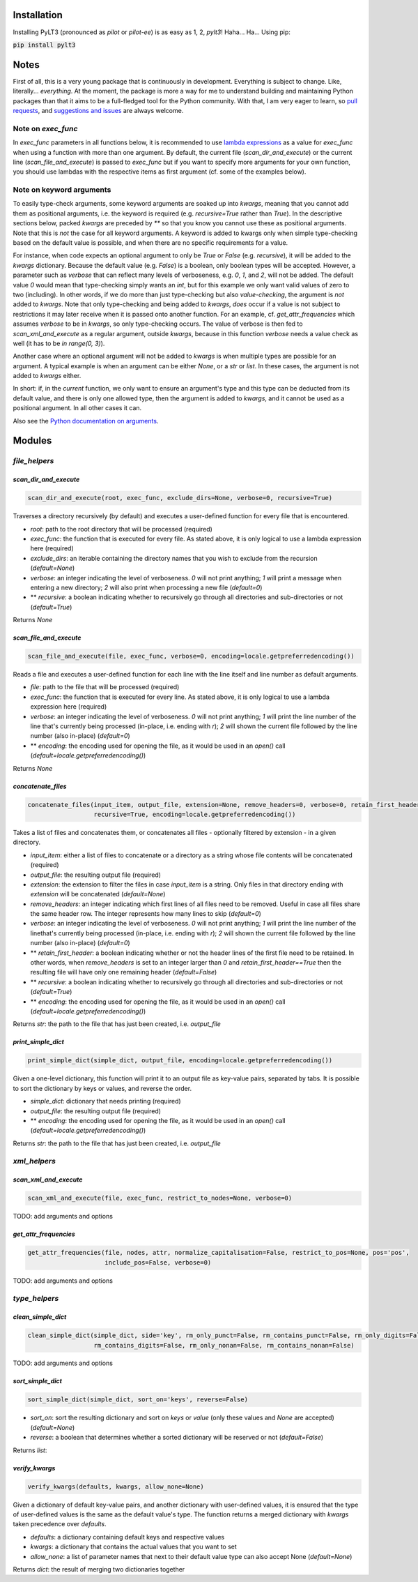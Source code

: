 ============
Installation
============

Installing PyLT3 (pronounced as *pilot* or *pilot-ee*) is as easy as 1, 2, *pylt3*! Haha... Ha... Using pip:

:code:`pip install pylt3`

=====
Notes
=====
First of all, this is a very young package that is continuously in development. Everything is subject to change.
Like, literally... *everything*. At the moment, the package is more a way for me to understand building and maintaining
Python packages than that it aims to be a full-fledged tool for the Python community. With that, I am very eager to
learn, so `pull requests`_, and `suggestions and issues`_ are always welcome.

.. _pull requests: https://github.com/BramVanroy/PyLT3/pulls
.. _suggestions and issues: https://github.com/BramVanroy/PyLT3/issues

*******************
Note on `exec_func`
*******************

In `exec_func` parameters in all functions below, it is recommended to use `lambda expressions`_ as a value for
`exec_func` when using a function with more than one argument. By default, the current file (`scan_dir_and_execute`) or
the current line (`scan_file_and_execute`) is passed to `exec_func` but if you want to specify more arguments for your
own function, you should use lambdas with the respective items as first argument (cf. some of the examples below).

.. _lambda expressions: https://docs.python.org/3/tutorial/controlflow.html#lambda-expressions

*************************
Note on keyword arguments
*************************

To easily type-check arguments, some keyword arguments are soaked up into `kwargs`, meaning that you cannot add them as
positional arguments, i.e. the keyword is required (e.g. `recursive=True` rather than `True`). In the descriptive
sections below, packed `kwargs` are preceded by `**` so that you know you cannot use these as positional
arguments. Note that this is *not* the case for all keyword arguments. A keyword is added to kwargs only when simple
type-checking based on the default value is possible, and when there are no specific requirements for a value.

For instance, when code expects an optional argument to only be `True` or `False` (e.g. `recursive`), it will be added
to the `kwargs` dictionary. Because the default value (e.g. `False`) is a boolean, only boolean types will be accepted.
However, a parameter such as `verbose` that can reflect many levels of verboseness, e.g. `0`, `1`, and `2`, will not be
added. The default value `0` would mean that type-checking simply wants an `int`, but for this example we only want
valid values of zero to two (including). In other words, if we do more than just type-checking but also
*value-checking*, the argument is *not* added to `kwargs`. Note that only type-checking and being added to `kwargs`,
*does* occur if a value is not subject to restrictions it may later receive when it is passed onto another function.
For an example, cf. `get_attr_frequencies` which assumes `verbose` to be in `kwargs`, so only type-checking occurs. The
value of verbose is then fed to `scan_xml_and_execute` as a regular argument, outside `kwargs`, because in this
function `verbose` needs a value check as well (it has to be `in range(0, 3)`).

Another case where an optional argument will not be added to `kwargs` is when multiple types are possible for an
argument. A typical example is when an argument can be either `None`, or a `str` or `list`. In these cases, the
argument is not added to `kwargs` either.

In short: if, in the *current* function, we only want to ensure an argument's type and this type can be deducted from
its default value, and there is only one allowed type, then the argument is added to `kwargs`, and it cannot be used as
a positional argument. In all other cases it can.

Also see the `Python documentation on arguments`_.

.. _Python documentation on arguments: https://docs.python.org/3/glossary.html#term-parameter

=======
Modules
=======

**************
`file_helpers`
**************

`scan_dir_and_execute`
======================
.. code:: python

  scan_dir_and_execute(root, exec_func, exclude_dirs=None, verbose=0, recursive=True)


Traverses a directory recursively (by default) and executes a user-defined function for every file that is encountered.

* `root`: path to the root directory that will be processed (required)
* `exec_func`: the function that is executed for every file. As stated above, it is only logical to use a lambda
  expression here (required)
* `exclude_dirs`: an iterable containing the directory names that you wish to exclude from the recursion
  (`default=None`)
* `verbose`: an integer indicating the level of verboseness. `0` will not print anything; `1` will print a message when
  entering a new directory; `2` will also print when processing a new file (`default=0`)
* ** `recursive`: a boolean indicating whether to recursively go through all directories and sub-directories or not
  (`default=True`)

Returns `None`


`scan_file_and_execute`
=======================
.. code:: python

  scan_file_and_execute(file, exec_func, verbose=0, encoding=locale.getpreferredencoding())


Reads a file and executes a user-defined function for each line with the line itself and line number as default
arguments.

* `file`: path to the file that will be processed (required)
* `exec_func`: the function that is executed for every line. As stated above, it is only logical to use a lambda
  expression here (required)
* `verbose`: an integer indicating the level of verboseness. `0` will not print anything; `1` will print the line
  number of the line that's currently being processed (in-place, i.e. ending with `\r`); `2` will shown the current
  file followed by the line number (also in-place) (`default=0`)
* ** `encoding`: the encoding used for opening the file, as it would be used in an `open()` call
  (`default=locale.getpreferredencoding()`)

Returns `None`


`concatenate_files`
===================
.. code:: python

  concatenate_files(input_item, output_file, extension=None, remove_headers=0, verbose=0, retain_first_header=False,
                    recursive=True, encoding=locale.getpreferredencoding())


Takes a list of files and concatenates them, or concatenates all files - optionally filtered by extension - in a given
directory.

* `input_item`: either a list of files to concatenate or a directory as a string whose file contents will be
  concatenated (required)
* `output_file`: the resulting output file (required)
* `extension`: the extension to filter the files in case `input_item` is a string. Only files in that directory ending
  with `extension` will be concatenated (`default=None`)
* `remove_headers`: an integer indicating which first lines of all files need to be removed. Useful in case all files
  share the same header row. The integer represents how many lines to skip (`default=0`)
* `verbose`: an integer indicating the level of verboseness. `0` will not print anything; `1` will print the line
  number of the linethat's currently being processed (in-place, i.e. ending with `\r`); `2` will shown the current file
  followed by the line number (also in-place) (`default=0`)
* ** `retain_first_header`: a boolean indicating whether or not the header lines of the first file need to be retained.
  In other words, when `remove_headers` is set to an integer larger than `0` and `retain_first_header==True` then the
  resulting file will have only one remaining header (`default=False`)
* ** `recursive`: a boolean indicating whether to recursively go through all directories and sub-directories or not
  (`default=True`)
* ** `encoding`: the encoding used for opening the file, as it would be used in an `open()` call
  (`default=locale.getpreferredencoding()`)

Returns `str`: the path to the file that has just been created, i.e. `output_file`


`print_simple_dict`
===================
.. code:: python

  print_simple_dict(simple_dict, output_file, encoding=locale.getpreferredencoding())


Given a one-level dictionary, this function will print it to an output file as key-value pairs, separated by tabs. It
is possible to sort the dictionary by keys or values, and reverse the order.

* `simple_dict`: dictionary that needs printing (required)
* `output_file`: the resulting output file (required)
* ** `encoding`: the encoding used for opening the file, as it would be used in an `open()` call
  (`default=locale.getpreferredencoding()`)

Returns `str`: the path to the file that has just been created, i.e. `output_file`


*************
`xml_helpers`
*************

`scan_xml_and_execute`
======================
.. code:: python

  scan_xml_and_execute(file, exec_func, restrict_to_nodes=None, verbose=0)


TODO: add arguments and options


`get_attr_frequencies`
======================
.. code:: python

  get_attr_frequencies(file, nodes, attr, normalize_capitalisation=False, restrict_to_pos=None, pos='pos',
                       include_pos=False, verbose=0)


TODO: add arguments and options


**************
`type_helpers`
**************

`clean_simple_dict`
===================
.. code:: python

  clean_simple_dict(simple_dict, side='key', rm_only_punct=False, rm_contains_punct=False, rm_only_digits=False,
                    rm_contains_digits=False, rm_only_nonan=False, rm_contains_nonan=False)


TODO: add arguments and options


`sort_simple_dict`
==================
.. code:: python

  sort_simple_dict(simple_dict, sort_on='keys', reverse=False)


* `sort_on`: sort the resulting dictionary and sort on `keys` or `value` (only these values and `None` are accepted)
  (`default=None`)
* `reverse`: a boolean that determines whether a sorted dictionary will be reserved or not (`default=False`)


Returns `list`:

`verify_kwargs`
===============
.. code:: python

  verify_kwargs(defaults, kwargs, allow_none=None)


Given a dictionary of default key-value pairs, and another dictionary with user-defined values, it is ensured that the
type of user-defined values is the same as the default value's type. The function returns a merged dictionary with
`kwargs` taken precedence over `defaults`.

* `defaults`: a dictionary containing default keys and respective values
* `kwargs`: a dictionary that contains the actual values that you want to set
* `allow_none`: a list of parameter names that next to their default value type can also accept None (`default=None`)

Returns `dict`: the result of merging two dictionaries together
